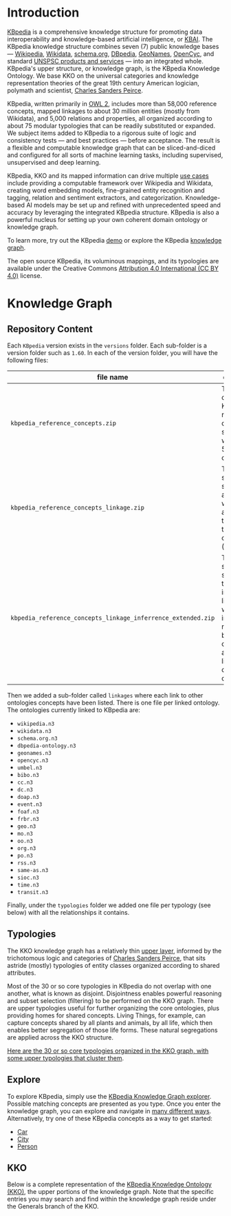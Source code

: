 * Introduction

[[http://kbpedia.org][KBpedia]] is a comprehensive knowledge structure for promoting data interoperability and knowledge-based artificial intelligence, or [[http://www.mkbergman.com/category/kbai/][KBAI]]. The KBpedia knowledge structure combines seven (7) public knowledge bases — [[https://en.wikipedia.org/wiki/Wikipedia][Wikipedia]], [[https://en.wikipedia.org/wiki/Wikidata][Wikidata]], [[https://schema.org/][schema.org]], [[http://dbpedia.org/][DBpedia]], [[https://en.wikipedia.org/wiki/GeoNames][GeoNames]], [[https://en.wikipedia.org/wiki/Cyc][OpenCyc]], and standard [[https://en.wikipedia.org/wiki/UNSPSC][UNSPSC products and services]] — into an integrated whole. KBpedia's upper structure, or knowledge graph, is the KBpedia Knowledge Ontology. We base KKO on the universal categories and knowledge representation theories of the great 19th century American logician, polymath and scientist, [[https://en.wikipedia.org/wiki/Charles_Sanders_Peirce][Charles Sanders Peirce]].

KBpedia, written primarily in [[https://en.wikipedia.org/wiki/Web_Ontology_Language][OWL 2]], includes more than 58,000 reference concepts, mapped linkages to about 30 million entities (mostly from Wikidata), and 5,000 relations and properties, all organized according to about 75 modular typologies that can be readily substituted or expanded. We subject items added to KBpedia to a rigorous suite of logic and consistency tests — and best practices — before acceptance. The result is a flexible and computable knowledge graph that can be sliced-and-diced and configured for all sorts of machine learning tasks, including supervised, unsupervised and deep learning.

KBpedia, KKO and its mapped information can drive multiple [[http://kbpedia.org/use-cases/][use cases]] include providing a computable framework over Wikipedia and Wikidata, creating word embedding models, fine-grained entity recognition and tagging, relation and sentiment extractors, and categorization. Knowledge-based AI models may be set up and refined with unprecedented speed and accuracy by leveraging the integrated KBpedia structure. KBpedia is also a powerful nucleus for setting up your own coherent domain ontology or knowledge graph.

To learn more, try out the KBpedia [[http://kbpedia.org/demo][demo]] or explore the KBpedia [[http://kbpedia.org/knowledge-graph][knowledge graph]].

The open source KBpedia, its voluminous mappings, and its typologies are available under the Creative Commons [[https://creativecommons.org/licenses/by/4.0/][Attribution 4.0 International (CC BY 4.0)]] license.

* Knowledge Graph

** Repository Content

Each =KBpedia= version exists in the =versions= folder. Each sub-folder is a version folder such as =1.60=. In each of the version folder, you will have the following files:

| file name                                                    | description                                                                                                                                             |
|--------------------------------------------------------------+---------------------------------------------------------------------------------------------------------------------------------------------------------|
| =kbpedia_reference_concepts.zip=                             | This is the code KBpedia reference concepts structure with all the 54k concepts                                                                         |
| =kbpedia_reference_concepts_linkage.zip=                     | This is the same structure as above where we added all the linkages to other ontologies (see below)                                                     |
| =kbpedia_reference_concepts_linkage_inferrence_extended.zip= | This is the same structure that includes the linkages, but we added all inferred relationships between the concepts and their links to other ontologies |

Then we added a sub-folder called =linkages= where each link to other ontologies concepts have been listed. There is one file per linked ontology. The ontologies currently linked to KBpedia are:

 - =wikipedia.n3=
 - =wikidata.n3=
 - =schema.org.n3=
 - =dbpedia-ontology.n3=
 - =geonames.n3=
 - =opencyc.n3=
 - =umbel.n3=
 - =bibo.n3=
 - =cc.n3=
 - =dc.n3=
 - =doap.n3=
 - =event.n3=
 - =foaf.n3=
 - =frbr.n3=
 - =geo.n3=
 - =mo.n3=
 - =oo.n3=
 - =org.n3=
 - =po.n3=
 - =rss.n3=
 - =same-as.n3=
 - =sioc.n3=
 - =time.n3=
 - =transit.n3=

Finally, under the =typologies= folder we added one file per typology (see below) with all the relationships it contains.

** Typologies

The KKO knowledge graph has a relatively thin [[http://kbpedia.org/docs/kko-upper-structure/][upper layer]], informed by the trichotomous logic and categories of [[https://en.wikipedia.org/wiki/Charles_Sanders_Peirce][Charles Sanders Peirce]], that sits astride (mostly) typologies of entity classes organized according to shared attributes.

Most of the 30 or so core typologies in KBpedia do not overlap with one another, what is known as disjoint. Disjointness enables powerful reasoning and subset selection (filtering) to be performed on the KKO graph. There are upper typologies useful for further organizing the core ontologies, plus providing homes for shared concepts. Living Things, for example, can capture concepts shared by all plants and animals, by all life, which then enables better segregation of those life forms. These natural segregations are applied across the KKO structure.

[[http://kbpedia.org/docs/30-typologies/][Here are the 30 or so core typologies organized in the KKO graph, with some upper typologies that cluster them]].

** Explore

To explore KBpedia, simply use the [[http://kbpedia.org/knowledge-graph/][KBpedia Knowledge Graph explorer]]. Possible matching concepts are presented as you type. Once you enter the knowledge graph, you can explore and navigate in [[http://kbpedia.org/docs/how-to-use-the-knowledge-graph/][many different ways]]. Alternatively, try one of these KBpedia concepts as a way to get started:

 - [[http://kbpedia.org/knowledge-graph/reference-concept/?uri=Automobile][Car]]
 - [[http://kbpedia.org/knowledge-graph/reference-concept/?uri=City][City]]
 - [[http://kbpedia.org/knowledge-graph/reference-concept/?uri=Person][Person]]

** KKO

Below is a complete representation of the [[http://kbpedia.org/docs/kko-upper-structure][KBpedia Knowledge Ontology (KKO)]], the upper portions of the knowledge graph. Note that the specific entries you may search and find within the knowledge graph reside under the Generals branch of the KKO.

[[file:imgs/kko-hierarchy.png]]
